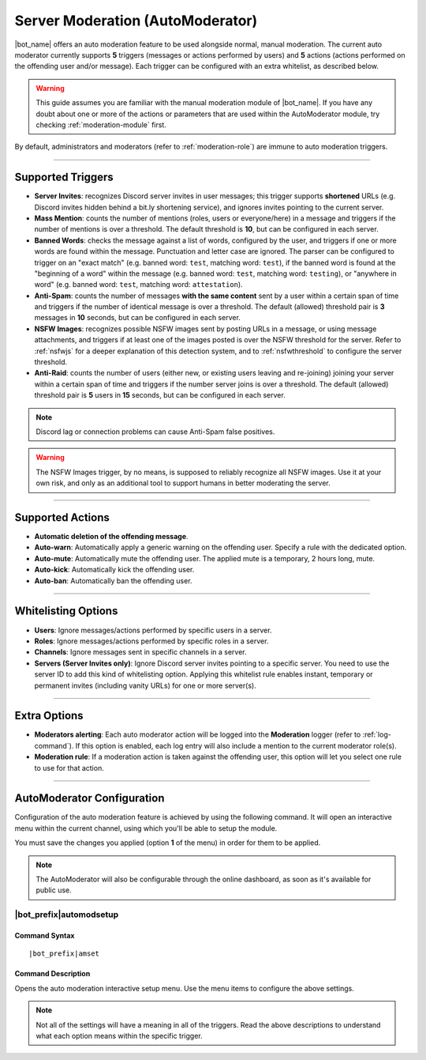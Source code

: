 *********************************
Server Moderation (AutoModerator)
*********************************

|bot_name| offers an auto moderation feature to be used alongside normal, manual moderation. The current auto moderator currently supports **5** triggers (messages or actions performed by users) and **5** actions (actions performed on the offending user and/or message). Each trigger can be configured with an extra whitelist, as described below.

.. warning::
    This guide assumes you are familiar with the manual moderation module of |bot_name|\ . If you have any doubt about one or more of the actions or parameters that are used within the AutoModerator module, try checking :ref:`moderation-module` first.

By default, administrators and moderators (refer to :ref:`moderation-role`) are immune to auto moderation triggers.

....

Supported Triggers
==================

* **Server Invites**: recognizes Discord server invites in user messages; this trigger supports **shortened** URLs (e.g. Discord invites hidden behind a bit.ly shortening service), and ignores invites pointing to the current server.
* **Mass Mention**: counts the number of mentions (roles, users or everyone/here) in a message and triggers if the number of mentions is over a threshold. The default threshold is **10**, but can be configured in each server.
* **Banned Words**: checks the message against a list of words, configured by the user, and triggers if one or more words are found within the message. Punctuation and letter case are ignored. The parser can be configured to trigger on an "exact match" (e.g. banned word: ``test``, matching word: ``test``), if the banned word is found at the "beginning of a word" within the message (e.g. banned word: ``test``, matching word: ``testing``), or "anywhere in word" (e.g. banned word: ``test``, matching word: ``attestation``).
* **Anti-Spam**: counts the number of messages **with the same content** sent by a user within a certain span of time and triggers if the number of identical message is over a threshold. The default (allowed) threshold pair is **3** messages in **10** seconds, but can be configured in each server.
* **NSFW Images**: recognizes possible NSFW images sent by posting URLs in a message, or using message attachments, and triggers if at least one of the images posted is over the NSFW threshold for the server. Refer to :ref:`nsfwjs` for a deeper explanation of this detection system, and to :ref:`nsfwthreshold` to configure the server threshold.
* **Anti-Raid**: counts the number of users (either new, or existing users leaving and re-joining) joining your server within a certain span of time and triggers if the number server joins is over a threshold. The default (allowed) threshold pair is **5** users in **15** seconds, but can be configured in each server.

.. note::
    Discord lag or connection problems can cause Anti-Spam false positives.
    
.. warning::
    The NSFW Images trigger, by no means, is supposed to reliably recognize all NSFW images. Use it at your own risk, and only as an additional tool to support humans in better moderating the server.

....

Supported Actions
=================

* **Automatic deletion of the offending message**.
* **Auto-warn**: Automatically apply a generic warning on the offending user. Specify a rule with the dedicated option.
* **Auto-mute**: Automatically mute the offending user. The applied mute is a temporary, 2 hours long, mute.
* **Auto-kick**: Automatically kick the offending user.
* **Auto-ban**: Automatically ban the offending user.

....

Whitelisting Options
====================

* **Users**: Ignore messages/actions performed by specific users in a server.
* **Roles**: Ignore messages/actions performed by specific roles in a server.
* **Channels**: Ignore messages sent in specific channels in a server.
* **Servers (Server Invites only)**: Ignore Discord server invites pointing to a specific server. You need to use the server ID to add this kind of whitelisting option. Applying this whitelist rule enables instant, temporary or permanent invites (including vanity URLs) for one or more server(s).

....

Extra Options
=============

* **Moderators alerting**: Each auto moderator action will be logged into the **Moderation** logger (refer to :ref:`log-command`). If this option is enabled, each log entry will also include a mention to the current moderator role(s).
* **Moderation rule**: If a moderation action is taken against the offending user, this option will let you select one rule to use for that action.

....

AutoModerator Configuration
===========================

Configuration of the auto moderation feature is achieved by using the following command. It will open an interactive menu within the current channel, using which you'll be able to setup the module.

You must save the changes you applied (option **1** of the menu) in order for them to be applied.

.. note::
    The AutoModerator will also be configurable through the online dashboard, as soon as it's available for public use.
    

|bot_prefix|\ automodsetup
--------------------------

Command Syntax
^^^^^^^^^^^^^^
.. parsed-literal::

    |bot_prefix|\ amset

Command Description
^^^^^^^^^^^^^^^^^^^

Opens the auto moderation interactive setup menu. Use the menu items to configure the above settings.

.. note::
    Not all of the settings will have a meaning in all of the triggers. Read the above descriptions to understand what each option means within the specific trigger.
